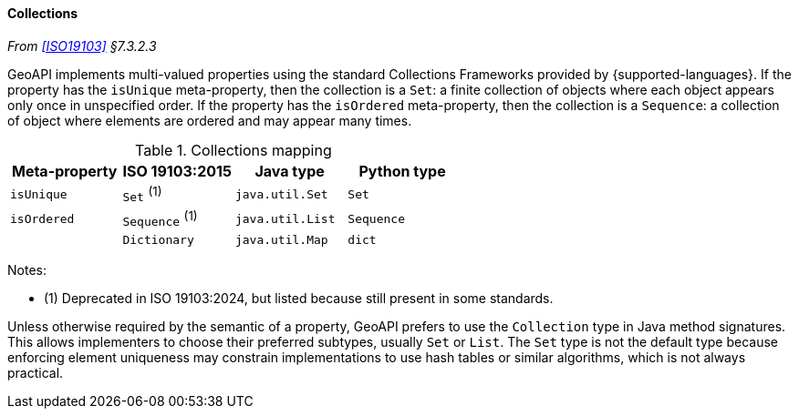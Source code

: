 [[collections]]
==== Collections
_From <<ISO19103>> §7.3.2.3_

GeoAPI implements multi-valued properties using the standard Collections Frameworks provided by {supported-languages}.
If the property has the `isUnique` meta-property, then the collection is a `Set`:
a finite collection of objects where each object appears only once in unspecified order.
If the property has the `isOrdered` meta-property, then the collection is a `Sequence`:
a collection of object where elements are ordered and may appear many times.

.Collections mapping
[options="header"]
|===============================================================
|Meta-property |ISO 19103:2015     |Java type       |Python type
|`isUnique`    |`Set`        ^(1)^ |`java.util.Set` |`Set`
|`isOrdered`   |`Sequence`   ^(1)^ |`java.util.List`|`Sequence`
|              |`Dictionary`       |`java.util.Map` |`dict`
|===============================================================

Notes:

* (1) Deprecated in ISO 19103:2024, but listed because still present in some standards.

Unless otherwise required by the semantic of a property, GeoAPI prefers to use the `Collection` type in Java method signatures.
This allows implementers to choose their preferred subtypes, usually `Set` or `List`.
The `Set` type is not the default type because enforcing element uniqueness may constrain implementations to use hash tables
or similar algorithms, which is not always practical.
